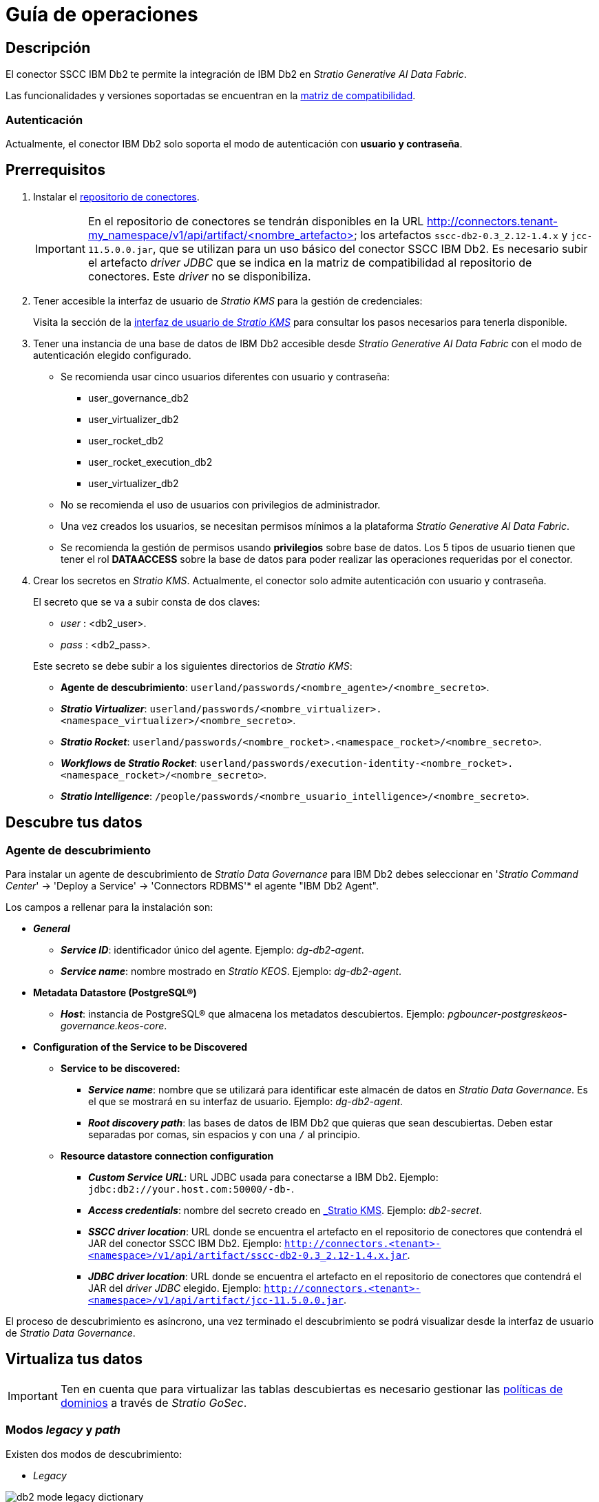 = Guía de operaciones

== Descripción

El conector SSCC IBM Db2 te permite la integración de IBM Db2 en _Stratio Generative AI Data Fabric_.

Las funcionalidades y versiones soportadas se encuentran en la xref:ibm-db2:compatibility-matrix.adoc[matriz de compatibilidad].

=== Autenticación

Actualmente, el conector IBM Db2 solo soporta el modo de autenticación con *usuario y contraseña*.

== Prerrequisitos

. Instalar el xref:connectors-repository:operations-guide.adoc#_instalación[repositorio de conectores].
+
IMPORTANT: En el repositorio de conectores se tendrán disponibles en la URL http://connectors.tenant-my_namespace/v1/api/artifact/<nombre_artefacto> los artefactos `sscc-db2-0.3_2.12-1.4.x` y `jcc-11.5.0.0.jar`, que se utilizan para un uso básico del conector SSCC IBM Db2. Es necesario subir el artefacto _driver JDBC_ que se indica en la matriz de compatibilidad al repositorio de conectores. Este _driver_ no se disponibiliza.

. Tener accesible la interfaz de usuario de _Stratio KMS_ para la gestión de credenciales:
+
Visita la sección de la xref:ROOT:quick-start-guide.adoc[interfaz de usuario de _Stratio KMS_] para consultar los pasos necesarios para tenerla disponible.

. Tener una instancia de una base de datos de IBM Db2 accesible desde _Stratio Generative AI Data Fabric_ con el modo de autenticación elegido configurado.
+
** Se recomienda usar cinco usuarios diferentes con usuario y contraseña:
+
--
*** user_governance_db2
*** user_virtualizer_db2
*** user_rocket_db2
*** user_rocket_execution_db2
*** user_virtualizer_db2
--
+
** No se recomienda el uso de usuarios con privilegios de administrador.
** Una vez creados los usuarios, se necesitan permisos mínimos a la plataforma _Stratio Generative AI Data Fabric_.
** Se recomienda la gestión de permisos usando *privilegios* sobre base de datos. Los 5 tipos de usuario tienen que tener el rol *DATAACCESS* sobre la base de datos para poder realizar las operaciones requeridas por el conector.

. Crear los secretos en _Stratio KMS_. Actualmente, el conector solo admite autenticación con usuario y contraseña.
+
--
El secreto que se va a subir consta de dos claves:

** _user_ : <db2_user>.
** _pass_ : <db2_pass>.
--
+
Este secreto se debe subir a los siguientes directorios de _Stratio KMS_:
+
** *Agente de descubrimiento*: `userland/passwords/<nombre_agente>/<nombre_secreto>`.
** *_Stratio Virtualizer_*: `userland/passwords/<nombre_virtualizer>.<namespace_virtualizer>/<nombre_secreto>`.
** *_Stratio Rocket_*: `userland/passwords/<nombre_rocket>.<namespace_rocket>/<nombre_secreto>`.
** *_Workflows_ de _Stratio Rocket_*: `userland/passwords/execution-identity-<nombre_rocket>.<namespace_rocket>/<nombre_secreto>`.
** *_Stratio Intelligence_*: `/people/passwords/<nombre_usuario_intelligence>/<nombre_secreto>`.

== Descubre tus datos

=== Agente de descubrimiento

Para instalar un agente de descubrimiento de _Stratio Data Governance_ para IBM Db2 debes seleccionar en '_Stratio Command Center_' -> 'Deploy a Service' -> 'Connectors RDBMS'* el agente "IBM Db2 Agent".

Los campos a rellenar para la instalación son:

* *_General_*
** *_Service ID_*: identificador único del agente. Ejemplo: _dg-db2-agent_.
** *_Service name_*: nombre mostrado en _Stratio KEOS_. Ejemplo: _dg-db2-agent_.
* *Metadata Datastore (PostgreSQL®)*
** *_Host_*: instancia de PostgreSQL® que almacena los metadatos descubiertos. Ejemplo: _pgbouncer-postgreskeos-governance.keos-core_.
* *Configuration of the Service to be Discovered*
** *Service to be discovered:*
*** *_Service name_*: nombre que se utilizará para identificar este almacén de datos en _Stratio Data Governance_. Es el que se mostrará en su interfaz de usuario. Ejemplo: _dg-db2-agent_.
*** *_Root discovery path_*: las bases de datos de IBM Db2 que quieras que sean descubiertas. Deben estar separadas por comas, sin espacios y con una `/` al principio.

** *Resource datastore connection configuration*
*** *_Custom Service URL_*: URL JDBC usada para conectarse a IBM Db2. Ejemplo: `jdbc:db2://your.host.com:50000/-db-`.
*** *_Access credentials_*: nombre del secreto creado en xref:#_gestión_de_los_secretos[_Stratio KMS_]. Ejemplo: _db2-secret_.
*** *_SSCC driver location_*: URL donde se encuentra el artefacto en el repositorio de conectores que contendrá el JAR del conector SSCC IBM Db2. Ejemplo: `http://connectors.<tenant>-<namespace>/v1/api/artifact/sscc-db2-0.3_2.12-1.4.x.jar`.
*** *_JDBC driver location_*: URL donde se encuentra el artefacto en el repositorio de conectores que contendrá el JAR del _driver JDBC_ elegido. Ejemplo: `http://connectors.<tenant>-<namespace>/v1/api/artifact/jcc-11.5.0.0.jar`.

El proceso de descubrimiento es asíncrono, una vez terminado el descubrimiento se podrá visualizar desde la interfaz de usuario de _Stratio Data Governance_.

== Virtualiza tus datos

IMPORTANT: Ten en cuenta que para virtualizar las tablas descubiertas es necesario gestionar las xref:stratio-gosec:operations-manual:data-access/manage-policies/manage-domains-policies.adoc[políticas de dominios] a través de _Stratio GoSec_.

=== Modos _legacy_ y _path_

Existen dos modos de descubrimiento:

* _Legacy_

image::db2-mode-legacy-dictionary.png[]

Selecciona el campo _Use legacy mode_ con el valor "true" para activar el modo _legacy_.

image::db2-mode-legacy-conf.png[]

* _Path_. Tiene 3 niveles: base de datos, esquema y tabla.

image::db2-mode-sscc-dictionary.png[]

Selecciona el campo _Use legacy mode_ con el valor "false" para activar el modo _path_.

image::db2-mode-sscc-conf-basic.png[]

=== Agente de Eureka

Para el uso de la BDL es necesario configurar el agente de Eureka con el conector SSCC IBM Db2. Para ello basta con añadir la URL del repositorio de conectores del artefacto `sscc-db2-0.3_2.12-1.4.x` en la variable 'Customized deployment' -> 'Settings' -> `Additional jars`.

NOTE: Recuerda que, si ya tienes más de un artefacto en la lista, se deben añadir los siguientes separándolos por una coma.

TIP: Consulta aquí xref:stratio-data-governance:user-manual:data-processing-with-bdl.adoc[más información acerca del procesamiento de datos con BDL].

=== _Stratio Virtualizer_

_Stratio Virtualizer_ soporta la interacción con IBM Db2 a través del conector SSCC IBM Db2. Esta integración tiene ciertos requisitos:

* Se deben modificar los siguientes campos del despliegue de _Stratio Virtualizer_ en _Stratio Command Center_:
** 'Customized deployment' -> 'Environment' -> 'External datastores' -> 'JDBC Integration'.
*** *_JDBC Integration_*: `True`.
** 'Customized deployment' -> 'Environment' -> 'External datastores' -> 'JDBC Drivers URL List'.
*** *_JDBC Drivers URL List_*: `http://connectors.<tenant>-<namespace>/v1/api/artifact/sscc-db2-0.3_2.12-1.4.x.jar,http://connectors.<tenant>-<namespace>/v1/api/artifact/jcc-11.5.0.0.jar`.

== Transforma tus datos

=== _Stratio Rocket_

==== Gestión del _driver_

Para el uso de _Stratio Rocket_ es necesario tener el conector SSCC IBM Db2 configurado. Para ello:

* Se debe añadir la URL del artefacto `sscc-db2-0.3_2.12-1.4.x` en la variable 'Customized deployment' -> 'Settings' -> 'Classpath' -> `Rocket extra jars` de _Stratio Command Center_.
** *_Rocket extra jars_*: `http://connectors.<tenant>-<namespace>/v1/api/artifact/sscc-db2-0.3_2.12-1.4.x.jar,http://connectors.<tenant>-<namespace>/v1/api/artifact/jcc-11.5.0.0.jar`.

* Además, debes subir las credenciales de acceso para los _workflows_ y para _Stratio Rocket_ a _Stratio KMS_.

==== Gestión de los secretos

Sube las credenciales de acceso para los _workflows_ y para _Stratio Rocket_ a _Stratio KMS_ tal como aparece descrito en los prerrequisitos.

[#rocket-configuration]

==== Gestión de la configuración: reglas de calidad y linaje

Accede a la configuración de _Stratio Rocket_ en 'Settings' -> 'Governance Lineage' y asegúrate de que la opción "Governance Lineage" esté activada.

Los campos a rellenar son los siguientes:

* _Custom lineage and quality rules methods using JDBC driver_: `com.ibm.db2.jcc.DB2Driver:com.stratio.connectors.ssccdb2.Db2QualityRulesAndLineage:getMetadataPath`.
** Con esta opción se activará el linaje para los flujos de datos usando cajas de tipo _datasource_ que accedan directamente al almacén de datos.
+
IMPORTANT: Para que funcione correctamente el linaje, el agente de descubrimiento debe tener como _Service Name_ el valor `<host_url_jdbc_db2>.port.<port_url_jdbc_db2>`.
+
IMPORTANT: Cuando se use el modo _legacy_ se debe añadir en los _workflows_ la variable `lineageMode` a "legacy" para que funcionen correctamente las funcionalidades antiguas: reglas de calidad y linaje.
+
* _Custom planned quality rules methods_: `com.stratio.connectors.ssccdb2.Db2DriverMD5:com.stratio.connectors.ssccdb2.Db2QualityRulesAndLineage:getPlannedQRCreateTable`.
** Con esta opción se soportarán las reglas de calidad planificadas que accedan directamente a tablas del almacén de datos.

NOTE: Recuerda que, si ya tienes más de una referencia en la lista, se deben añadir las siguientes separándolas por una coma.

Reinicia _Stratio Rocket_ para aplicar los cambios.

NOTE: Estas variables *no son necesarias* para el linaje y las reglas de calidad sobre tablas virtualizadas en el catálogo.

=== _Stratio Intelligence_

Para la configuración correcta de _Stratio Intelligence_ consulta la xref:ibm-db2:quick-start-guide.adoc#_stratio_intelligence[sección de _Stratio Intelligence_]. Para la integración con IBM Db2, solo es necesaria la subida de credenciales mostrada en los prerrequisitos.
